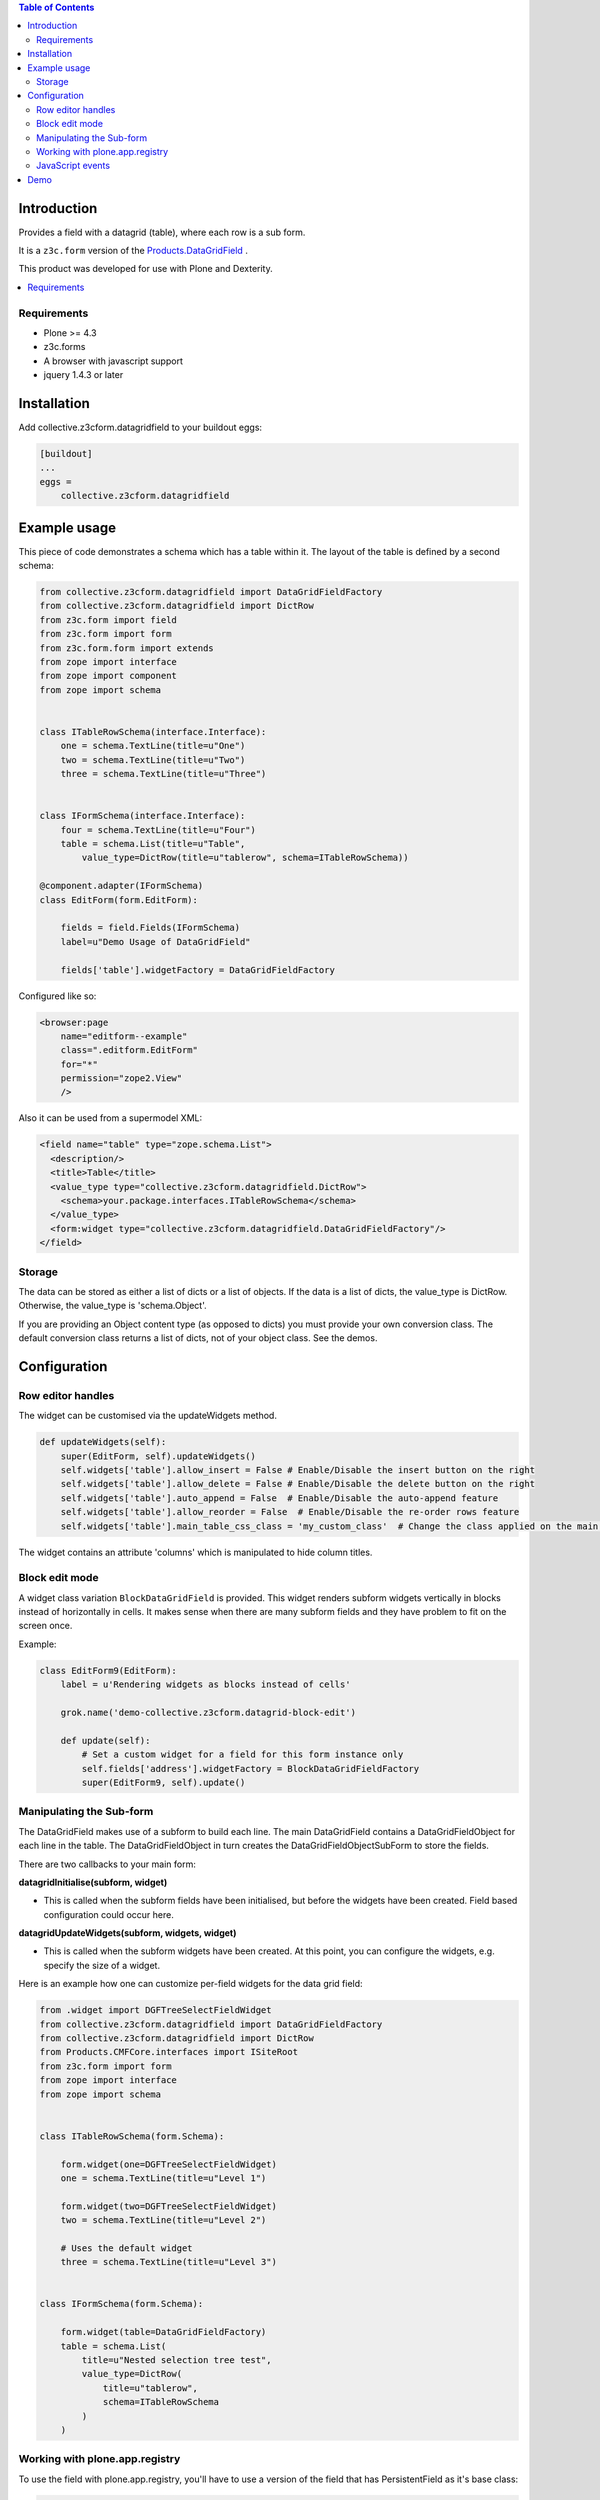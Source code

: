 .. contents:: Table of Contents

Introduction
============

Provides a field with a datagrid (table), where each row is a sub form.

It is a ``z3c.form`` version of the `Products.DataGridField <http://plone.org/products/datagridfield>`_ .

This product was developed for use with Plone and Dexterity.

.. image:: https://travis-ci.org/collective/collective.z3cform.datagridfield.png
   :target: http://travis-ci.org/collective/collective.z3cform.datagridfield

.. contents :: :local:


Requirements
------------

* Plone >= 4.3
* z3c.forms
* A browser with javascript support
* jquery 1.4.3 or later


Installation
============

Add collective.z3cform.datagridfield to your buildout eggs:

.. code-block:: ini

    [buildout]
    ...
    eggs =
        collective.z3cform.datagridfield


Example usage
=============

This piece of code demonstrates a schema which has a table within it.
The layout of the table is defined by a second schema:

.. code-block:: python

    from collective.z3cform.datagridfield import DataGridFieldFactory
    from collective.z3cform.datagridfield import DictRow
    from z3c.form import field
    from z3c.form import form
    from z3c.form.form import extends
    from zope import interface
    from zope import component
    from zope import schema


    class ITableRowSchema(interface.Interface):
        one = schema.TextLine(title=u"One")
        two = schema.TextLine(title=u"Two")
        three = schema.TextLine(title=u"Three")


    class IFormSchema(interface.Interface):
        four = schema.TextLine(title=u"Four")
        table = schema.List(title=u"Table",
            value_type=DictRow(title=u"tablerow", schema=ITableRowSchema))

    @component.adapter(IFormSchema)
    class EditForm(form.EditForm):

        fields = field.Fields(IFormSchema)
        label=u"Demo Usage of DataGridField"

        fields['table'].widgetFactory = DataGridFieldFactory

Configured like so:

.. code-block:: xml

    <browser:page
        name="editform--example"
        class=".editform.EditForm"
        for="*"
        permission="zope2.View"
        />


Also it can be used from a supermodel XML:

.. code-block:: xml

    <field name="table" type="zope.schema.List">
      <description/>
      <title>Table</title>
      <value_type type="collective.z3cform.datagridfield.DictRow">
        <schema>your.package.interfaces.ITableRowSchema</schema>
      </value_type>
      <form:widget type="collective.z3cform.datagridfield.DataGridFieldFactory"/>
    </field>


Storage
-------

The data can be stored as either a list of dicts or a list of objects.
If the data is a list of dicts, the value_type is DictRow.
Otherwise, the value_type is 'schema.Object'.

If you are providing an Object content type (as opposed to dicts) you must provide your own conversion class.
The default conversion class returns a list of dicts,
not of your object class.
See the demos.


Configuration
=============


Row editor handles
------------------

The widget can be customised via the updateWidgets method.

.. code-block:: python

    def updateWidgets(self):
        super(EditForm, self).updateWidgets()
        self.widgets['table'].allow_insert = False # Enable/Disable the insert button on the right
        self.widgets['table'].allow_delete = False # Enable/Disable the delete button on the right
        self.widgets['table'].auto_append = False  # Enable/Disable the auto-append feature
        self.widgets['table'].allow_reorder = False  # Enable/Disable the re-order rows feature
        self.widgets['table'].main_table_css_class = 'my_custom_class'  # Change the class applied on the main table when the field is displayed

The widget contains an attribute 'columns' which is manipulated to hide column
titles.


Block edit mode
---------------

A widget class variation ``BlockDataGridField`` is provided.
This widget renders subform widgets vertically in blocks instead of horizontally in cells.
It makes sense when there are many subform fields and they have problem to fit on the screen once.

Example:

.. code-block:: python

    class EditForm9(EditForm):
        label = u'Rendering widgets as blocks instead of cells'

        grok.name('demo-collective.z3cform.datagrid-block-edit')

        def update(self):
            # Set a custom widget for a field for this form instance only
            self.fields['address'].widgetFactory = BlockDataGridFieldFactory
            super(EditForm9, self).update()


Manipulating the Sub-form
-------------------------

The DataGridField makes use of a subform to build each line.
The main DataGridField contains a DataGridFieldObject for each line in the table.
The DataGridFieldObject in turn creates the DataGridFieldObjectSubForm to store the fields.

There are two callbacks to your main form:

**datagridInitialise(subform, widget)**

* This is called when the subform fields have been initialised,
  but before the widgets have been created. Field based configuration could occur here.

**datagridUpdateWidgets(subform, widgets, widget)**

* This is called when the subform widgets have been created.
  At this point,  you can configure the widgets, e.g. specify the size of a widget.

Here is an example how one can customize per-field widgets for the data grid field:

.. code-block:: python

    from .widget import DGFTreeSelectFieldWidget
    from collective.z3cform.datagridfield import DataGridFieldFactory
    from collective.z3cform.datagridfield import DictRow
    from Products.CMFCore.interfaces import ISiteRoot
    from z3c.form import form
    from zope import interface
    from zope import schema


    class ITableRowSchema(form.Schema):

        form.widget(one=DGFTreeSelectFieldWidget)
        one = schema.TextLine(title=u"Level 1")

        form.widget(two=DGFTreeSelectFieldWidget)
        two = schema.TextLine(title=u"Level 2")

        # Uses the default widget
        three = schema.TextLine(title=u"Level 3")


    class IFormSchema(form.Schema):

        form.widget(table=DataGridFieldFactory)
        table = schema.List(
            title=u"Nested selection tree test",
            value_type=DictRow(
                title=u"tablerow",
                schema=ITableRowSchema
            )
        )


Working with plone.app.registry
-------------------------------

To use the field with plone.app.registry, you'll have to use
a version of the field that has PersistentField as it's base
class:

.. code-block:: python

    from collective.z3cform.datagridfield.registry import DictRow


JavaScript events
-----------------

``collective.z3cform.datagridfield`` fires jQuery events,
so that you can hook them in your own Javascript for DataGridField
behavior customization.

The following events are currently fired against ``table.datagridwidget-table-view``

* ``beforeaddrow`` [datagridfield, newRow]

* ``afteraddrow`` [datagridfield, newRow]

* ``beforeaddrowauto`` [datagridfield, newRow]

* ``afteraddrowauto`` [datagridfield, newRow]

* ``aftermoverow`` [datagridfield]

* ``afterdatagridfieldinit`` - All DGFs on the page have been initialized

Example usage:

.. code-block:: javascript

    var handleDGFInsert = function(event, dgf, row) {
        row = $(row);
        console.log("Got new row:");
        console.log(row);
    };

    // Bind all DGF handlers on the page
    $(document).on('beforeaddrow beforeaddrowauto', '.datagridwidget-table-view', handleDGFInsert);


Demo
====

More examples are in the demo subfolder of this package.

